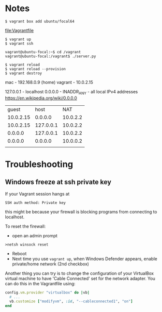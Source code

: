 * Notes

: $ vagrant box add ubuntu/focal64
file:Vagrantfile
: $ vagrant up
: $ vagrant ssh

: vagrant@ubuntu-focal:~$ cd /vagrant
: vagrant@ubuntu-focal:/vagrant$ ./server.py

: $ vagrant reload
: $ vagrant reload --provision
: $ vagrant destroy

mac - 192.168.0.9 (home)
vagrant - 10.0.2.15

127.0.0.1 - localhost
0.0.0.0 - INADDR_ANY - all local IPv4 addresses
https://en.wikipedia.org/wiki/0.0.0.0


|     guest |      host |      NAT |
| 10.0.2.15 |   0.0.0.0 | 10.0.2.2 |
| 10.0.2.15 | 127.0.0.1 | 10.0.2.2 |
|   0.0.0.0 | 127.0.0.1 | 10.0.2.2 |
|   0.0.0.0 |   0.0.0.0 | 10.0.0.2 |
|           |           |          |

* Troubleshooting
** Windows freeze at ssh private key
If your Vagrant session hangs at

: SSH auth method: Private key

this might be because your firewall is blocking programs from
connecting to localhost.

To reset the firewall:
- open an admin prompt
: >netsh winsock reset
- Reboot
- Next time you use =vagrant up=, when Windows Defender appears, enable
  private/home network (2nd checkbox)

Another thing you can try is to change the configuration of your
VirtualBox virtual machine to have 'Cable Connected' set for the
network adapter. You can do this in the Vagrantfile using:

#+name: Vagrantfile cable connected option
#+begin_src ruby
config.vm.provider "virtualbox" do |vb|
  # ...
  vb.customize ["modifyvm", :id, "--cableconnected1", "on"]
end
#+end_src
